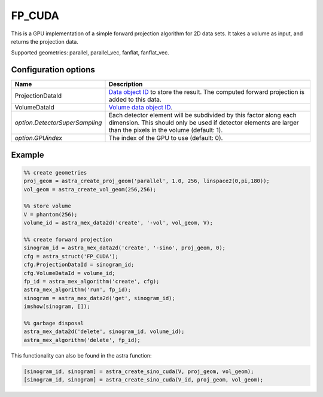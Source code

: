 FP_CUDA
=======

This is a GPU implementation of a simple forward projection algorithm for 2D data sets. It takes a volume as input, and returns the projection data.

Supported geometries: parallel, parallel_vec, fanflat, fanflat_vec.

Configuration options
---------------------

.. list-table::
  :header-rows: 1

  * - Name
    - Description

  * - ProjectionDataId
    - `Data object ID <../concepts.html#data>`_ to store the result. The
      computed forward projection is added to this data.

  * - VolumeDataId
    - `Volume data object ID <../concepts.html#data>`_.

  * - *option.DetectorSuperSampling*
    - Each detector element will be subdivided by this factor along each
      dimension. This should only be used if detector elements are larger than
      the pixels in the volume (default: 1).

  * - *option.GPUindex*
    - The index of the GPU to use (default: 0).

Example
-------

.. code-block:: matlab

	%% create geometries
	proj_geom = astra_create_proj_geom('parallel', 1.0, 256, linspace2(0,pi,180));
	vol_geom = astra_create_vol_geom(256,256);

	%% store volume
	V = phantom(256);
	volume_id = astra_mex_data2d('create', '-vol', vol_geom, V);

	%% create forward projection
	sinogram_id = astra_mex_data2d('create', '-sino', proj_geom, 0);
	cfg = astra_struct('FP_CUDA');
	cfg.ProjectionDataId = sinogram_id;
	cfg.VolumeDataId = volume_id;
	fp_id = astra_mex_algorithm('create', cfg);
	astra_mex_algorithm('run', fp_id);
	sinogram = astra_mex_data2d('get', sinogram_id);
	imshow(sinogram, []);

	%% garbage disposal
	astra_mex_data2d('delete', sinogram_id, volume_id);
	astra_mex_algorithm('delete', fp_id);

This functionality can also be found in the astra function:

.. code-block:: matlab

  [sinogram_id, sinogram] = astra_create_sino_cuda(V, proj_geom, vol_geom);
  [sinogram_id, sinogram] = astra_create_sino_cuda(V_id, proj_geom, vol_geom);
